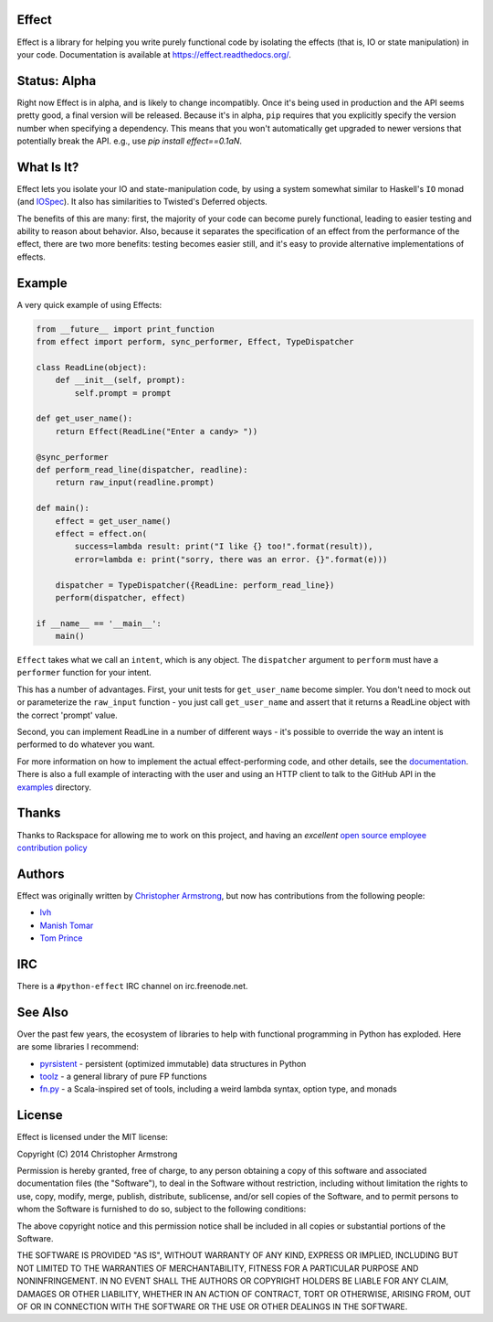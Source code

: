 Effect
======

.. image:: https://travis-ci.org/radix/effect.svg?branch=master
    :target: https://travis-ci.org/radix/effect

Effect is a library for helping you write purely functional code by
isolating the effects (that is, IO or state manipulation) in your code.
Documentation is available at https://effect.readthedocs.org/.

.. image:: https://radix.github.io/effect/sigh-defects.png
    :target: https://twitter.com/extempore2/status/553597279463305218



Status: Alpha
=============

Right now Effect is in alpha, and is likely to change incompatibly. Once it's
being used in production and the API seems pretty good, a final version will be
released. Because it's in alpha, ``pip`` requires that you explicitly specify
the version number when specifying a dependency. This means that you won't
automatically get upgraded to newer versions that potentially break the API.
e.g., use `pip install effect==0.1aN`.


What Is It?
===========

Effect lets you isolate your IO and state-manipulation code, by using a system
somewhat similar to Haskell's ``IO`` monad (and `IOSpec`_). It also has
similarities to Twisted's Deferred objects.

.. _`IOSpec`: http://hackage.haskell.org/package/IOSpec

The benefits of this are many: first, the majority of your code can become
purely functional, leading to easier testing and ability to reason about
behavior. Also, because it separates the specification of an effect from the
performance of the effect, there are two more benefits: testing becomes easier
still, and it's easy to provide alternative implementations of effects.


Example
=======

A very quick example of using Effects:

.. code:: python

    from __future__ import print_function
    from effect import perform, sync_performer, Effect, TypeDispatcher

    class ReadLine(object):
	def __init__(self, prompt):
	    self.prompt = prompt

    def get_user_name():
	return Effect(ReadLine("Enter a candy> "))

    @sync_performer
    def perform_read_line(dispatcher, readline):
	return raw_input(readline.prompt)

    def main():
	effect = get_user_name()
	effect = effect.on(
	    success=lambda result: print("I like {} too!".format(result)),
	    error=lambda e: print("sorry, there was an error. {}".format(e)))

	dispatcher = TypeDispatcher({ReadLine: perform_read_line})
	perform(dispatcher, effect)

    if __name__ == '__main__':
	main()


``Effect`` takes what we call an ``intent``, which is any object. The
``dispatcher`` argument to ``perform`` must have a ``performer`` function
for your intent.

This has a number of advantages. First, your unit tests for ``get_user_name``
become simpler. You don't need to mock out or parameterize the ``raw_input``
function - you just call ``get_user_name`` and assert that it returns a ReadLine
object with the correct 'prompt' value.

Second, you can implement ReadLine in a number of different ways - it's
possible to override the way an intent is performed to do whatever you want.

For more information on how to implement the actual effect-performing code,
and other details, see the `documentation`_. There is also a full example
of interacting with the user and using an HTTP client to talk to the GitHub
API in the `examples`_ directory.

.. _`documentation`: https://effect.readthedocs.org/
.. _`examples`: https://github.com/radix/effect/tree/master/examples



Thanks
======

Thanks to Rackspace for allowing me to work on this project, and having an
*excellent* `open source employee contribution policy`_

.. _`open source employee contribution policy`: https://www.rackspace.com/blog/rackspaces-policy-on-contributing-to-open-source/


Authors
=======

Effect was originally written by `Christopher Armstrong`_,
but now has contributions from the following people:

.. _`Christopher Armstrong`: https://github.com/radix

- `lvh`_
- `Manish Tomar`_
- `Tom Prince`_

.. _`lvh`: https://github.com/lvh
.. _`Manish Tomar`: https://github.com/manishtomar
.. _`Tom Prince`: https://github.com/tomprince


IRC
===

There is a ``#python-effect`` IRC channel on irc.freenode.net.


See Also
========

Over the past few years, the ecosystem of libraries to help with functional
programming in Python has exploded. Here are some libraries I recommend:

- `pyrsistent`_ - persistent (optimized immutable) data structures in Python
- `toolz`_ - a general library of pure FP functions
- `fn.py`_ - a Scala-inspired set of tools, including a weird lambda syntax, option type, and monads

.. _`pyrsistent`: https://pypi.python.org/pypi/pyrsistent/
.. _`toolz`: https://pypi.python.org/pypi/toolz
.. _`fn.py`: https://pypi.python.org/pypi/fn


License
=======

Effect is licensed under the MIT license:

Copyright (C) 2014 Christopher Armstrong

Permission is hereby granted, free of charge, to any person obtaining a copy of
this software and associated documentation files (the "Software"), to deal in
the Software without restriction, including without limitation the rights to
use, copy, modify, merge, publish, distribute, sublicense, and/or sell copies of
the Software, and to permit persons to whom the Software is furnished to do so,
subject to the following conditions:

The above copyright notice and this permission notice shall be included in all
copies or substantial portions of the Software.

THE SOFTWARE IS PROVIDED "AS IS", WITHOUT WARRANTY OF ANY KIND, EXPRESS OR
IMPLIED, INCLUDING BUT NOT LIMITED TO THE WARRANTIES OF MERCHANTABILITY, FITNESS
FOR A PARTICULAR PURPOSE AND NONINFRINGEMENT. IN NO EVENT SHALL THE AUTHORS OR
COPYRIGHT HOLDERS BE LIABLE FOR ANY CLAIM, DAMAGES OR OTHER LIABILITY, WHETHER
IN AN ACTION OF CONTRACT, TORT OR OTHERWISE, ARISING FROM, OUT OF OR IN
CONNECTION WITH THE SOFTWARE OR THE USE OR OTHER DEALINGS IN THE SOFTWARE.
